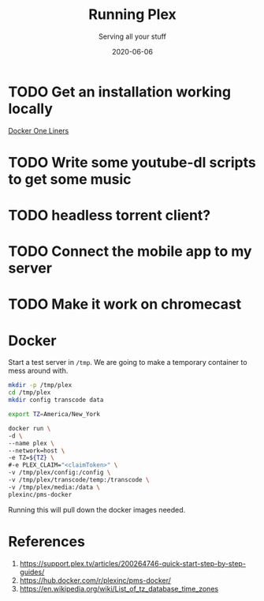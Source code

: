 #+title: Running Plex
#+subtitle: Serving all your stuff
#+tags[]: howto, floss, plex
#+date: 2020-06-06
#+draft: true

* TODO Get an installation working locally
SCHEDULED: <2020-06-15 Mon>
[[file:docker_one_liners.org][Docker One Liners]]
* TODO Write some youtube-dl scripts to get some music

* TODO headless torrent client?

* TODO Connect the mobile app to my server

* TODO Make it work on chromecast

* Docker

Start a test server in =/tmp=.  We are going to make a temporary container to mess around with.

#+BEGIN_SRC bash
mkdir -p /tmp/plex
cd /tmp/plex
mkdir config transcode data

export TZ=America/New_York

docker run \
-d \
--name plex \
--network=host \
-e TZ=${TZ} \
#-e PLEX_CLAIM="<claimToken>" \
-v /tmp/plex/config:/config \
-v /tmp/plex/transcode/temp:/transcode \
-v /tmp/plex/media:/data \
plexinc/pms-docker
#+END_SRC

Running this will pull down the docker images needed.
* References

1. https://support.plex.tv/articles/200264746-quick-start-step-by-step-guides/
2. https://hub.docker.com/r/plexinc/pms-docker/
3. https://en.wikipedia.org/wiki/List_of_tz_database_time_zones
